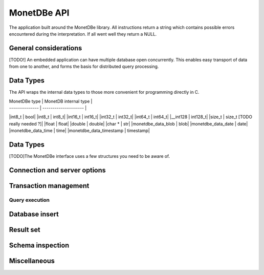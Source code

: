 MonetDBe API
============

The application built around the MonetDBe library. All instructions return a string which contains possible
errors encountered during the interpretation. If all went well they return a NULL.

General considerations
---------------------
[TODO!] An embedded application can have multiple database open concurrently. This enables easy
transport of data from one to another, and forms the basis for distributed query processing.

Data Types
---------------
The API wraps the internal data types to those more convenient for programming directly in C.


| MonetDBe type   | MonetDB internal type |
| --------------- | --------------------- |
|int8_t  |  bool|
|int8_t  |  int8_t|
|int16_t  |  int16_t|
|int32_t  |  int32_t|
|int64_t  |  int64_t|
|__int128  |  int128_t|
|size_t  |  size_t      [TODO really needed ?]|
|float  |  float|
|double  |  double|
|char *  |  str|
|monetdbe_data_blob  |  blob|
|monetdbe_data_date  |  date|
|monetdbe_data_time  |  time|
|monetdbe_data_timestamp  |  timestamp|

Data Types
----------
[TODO]The MonetDBe interface uses a few structures you need to be aware of.

Connection and server options
---------------------------------
.. c:char* monetdbe_open(char* dbname, bool sequential);

    Initialize access to a database component. The dbname is an URL and denote either ':memory:', /path/directory,
    mapi:monetdb://company.nl:50000/database. The latter refers to a MonetDB server location.
    The :memory: and local path options lead to an exclusive lock. There may be multiple connections to the MonetDB servers.
    
    The sequential argument indicates [WHAT]


.. c:char* monetdbe_close(monetdbe_connection *conn);

    From here on the connection can not be used anymore to pass queries or any pending result set is cleaned up.
    Be aware that the content of an ':inmemory:' database is discarded.

Transaction management
---------------------
.. c: char* monetdbe_get_autocommit(monetdbe_connection conn, int* result);

    Retrieve the current transaction mode, i.e. 'autocommit' or 'no-autocommit' [TODO ?]

.. c:char *monetdbe_set_autocommit(monetdbe_connection conn, int value);

    Set the auto-commit mode to either true or false. An error is raised when you attempt
    to ...??


Query execution
______________
.. c:char* monetdbe_query(monetdbe_connection conn, char* query, monetdbe_result** result, monetdbe_cnt* affected_rows)

    The main query interface to the database kernel. The query should obey the MonetDB syntax. It returns a nested
    structure with the result set in binary form and the number of rows in the result set or affected by an update.

.. c:char* monetdbe_prepare(monetdbe_connection conn, char *query, monetdbe_statement **stmt);

    Sent a query to the database server and prepare an execution plan. Its arguments should be passed when called.

.. c:char* monetdbe_bind(monetdbe_statement *stmt, void *data, size_t parameter_nr);

    Bind a local variable to a parameter in the prepared query structure. [TODO by pointer, do do you take a copy??]]

.. c:char* monetdbe_execute(monetdbe_statement *stmt, monetdbe_result **result, monetdbe_cnt* affected_rows);

    When all parameters are bound, the statement is executed by the database server. An error is thrown if the
    number of parameters does not match. 

.. c: char* monetdbe_cleanup_statement(monetdbe_connection conn, monetdbe_statement *stmt);

    Remove the execution pland and all bound variables.


Database insert
--------------

.. c: char* monetdbe_append(monetdbe_connection conn, const char* schema, const char* table, monetdbe_column **input, size_t column_count);

    The result set obtained from any query can be assigned to a new database table. [TODO which schema...]


Result set
----------
.. c: char* monetdbe_result_fetch(monetdbe_connection conn, monetdbe_result *mres, monetdbe_column** res, size_t column_index);

    Given a result set from a query obtain its structure as a collection of column descriptors. [TODO]

.. c: char* monetdbe_backup(monetdbe_connection conn, char *localfile);

    [TODO] Dump an :inmemory: database as a collection of SQL statements on a local file

.. c: char* monetdbe_restore(monetdbe_connection conn, char *localfile);

    [TODO] Restore a SQL dump to initialize the ':inmemory:' case.

Schema inspection
----------------

.. c:char* monetdbe_get_table(monetdbe_connection conn, monetdbe_table** table, const char* schema_name, const char* table_name);

    Retrieve the structure of the schema.table  into the monetdbe_table structure.

.. c:char* monetdbe_get_columns(monetdbe_connection conn, const char* schema_name, const char *table_name, size_t *column_count, char ***column_names, int **column_types);

    Retrieve the details of each column.


Miscellaneous
-------------

.. c:bool  monetdbe_is_initialized(void)

    Simple function to check if MonetDBe has already been started. [TODO For a remote connection
    it behaves like a 'ping', telling if the remote server is available for interactions.]

.. c:char * monetdbe_error(monetdbe_connection conn)

    [TODO] return the last error associated with the connection object.
